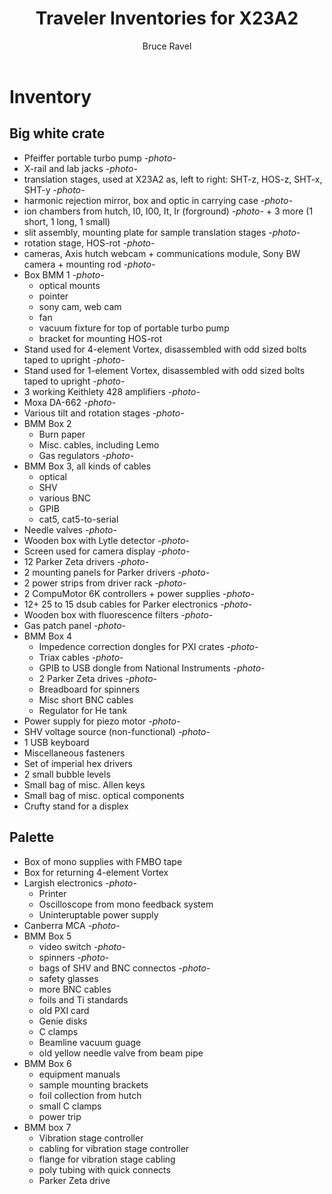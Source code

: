 #+TITLE: Traveler Inventories for X23A2
#+AUTHOR: Bruce Ravel
#+STARTUP: showall

* Inventory

** Big white crate

 + Pfeiffer portable turbo pump [[photos/2014-10-07 09.56.20.jpg][-photo-]]
 + X-rail and lab jacks [[photos/2014-10-07 09.57.30.jpg][-photo-]]
 + translation stages, used at X23A2 as, left to right: SHT-z, HOS-z, SHT-x, SHT-y [[photos/2014-10-07 09.58.11.jpg][-photo-]]
 + harmonic rejection mirror, box and optic in carrying case [[photos/2014-10-07 09.58.46.jpg][-photo-]]
 + ion chambers from hutch, I0, I00, It, Ir (forground) [[photos/2014-10-07 09.59.22.jpg][-photo-]]  + 3 more (1 short, 1 long, 1 small)
 + slit assembly, mounting plate for sample translation stages [[photos/2014-10-07 09.59.41.jpg][-photo-]]
 + rotation stage, HOS-rot [[photos/2014-10-07 09.59.58.jpg][-photo-]]
 + cameras, Axis hutch webcam + communications module, Sony BW camera + mounting rod [[photos/2014-10-07 10.00.42.jpg][-photo-]]
 + Box BMM 1  [[photos/2014-10-07 10.25.20.jpg][-photo-]]
   - optical mounts
   - pointer
   - sony cam, web cam
   - fan
   - vacuum fixture for top of portable turbo pump
   - bracket for mounting HOS-rot
 + Stand used for 4-element Vortex, disassembled with odd sized bolts taped to upright [[photos/2014-10-07 10.38.01.jpg][-photo-]]
 + Stand used for 1-element Vortex, disassembled with odd sized bolts taped to upright [[photos/2014-10-07 11.26.26.jpg][-photo-]]
 + 3 working Keithlety 428 amplifiers [[photos/2014-10-07 10.44.06.jpg][-photo-]]
 + Moxa DA-662 [[photos/2014-10-07 10.48.20.jpg][-photo-]]
 + Various tilt and rotation stages [[photos/2014-10-07 11.03.04.jpg][-photo-]]
 + BMM Box 2
   - Burn paper
   - Misc. cables, including Lemo
   - Gas regulators [[photos/2014-10-08 10.57.59.jpg][-photo-]]
 + BMM Box 3, all kinds of cables
   - optical
   - SHV
   - various BNC
   - GPIB
   - cat5, cat5-to-serial
 + Needle valves [[photos/2014-10-08 10.57.59.jpg][-photo-]]
 + Wooden box with Lytle detector [[photos/2014-10-07 11.22.18.jpg][-photo-]]
 + Screen used for camera display [[photos/2014-10-07 14.51.36.jpg][-photo-]]
 + 12 Parker Zeta drivers [[photos/2014-10-09 13.44.53.jpg][-photo-]]
 + 2 mounting panels for Parker drivers [[photos/2014-10-09 16.06.25.jpg][-photo-]]
 + 2 power strips from driver rack [[photos/2014-10-09 16.09.38.jpg][-photo-]]
 + 2 CompuMotor 6K controllers + power supplies [[photos/2014-10-09 16.14.50.jpg][-photo-]]
 + 12+ 25 to 15 dsub cables for Parker electronics [[photos/2014-10-09 16.23.07.jpg][-photo-]]
 + Wooden box with fluorescence filters [[photos/2014-10-09 13.33.56.jpg][-photo-]]
 + Gas patch panel [[photos/2014-10-09 13.29.05.jpg][-photo-]]
 + BMM Box 4
   - Impedence correction dongles for PXI crates [[photos/2014-10-08 12.04.24.jpg][-photo-]]
   - Triax cables [[photos/2014-10-09 13.32.37.jpg][-photo-]]
   - GPIB to USB dongle from National Instruments [[photos/2014-10-09 13.31.33.jpg][-photo-]]
   - 2 Parker Zeta drives [[photos/2014-10-09 13.27.13.jpg][-photo-]]
   - Breadboard for spinners
   - Misc short BNC cables
   - Regulator for He tank
 + Power supply for piezo motor [[photos/2014-10-09 16.36.54.jpg][-photo-]]
 + SHV voltage source (non-functional) [[photos/2014-10-09 16.37.15.jpg][-photo-]]
 + 1 USB keyboard
 + Miscellaneous fasteners
 + Set of imperial hex drivers
 + 2 small bubble levels
 + Small bag of misc. Allen keys
 + Small bag of misc. optical components
 + Crufty stand for a displex

** Palette

 + Box of mono supplies with FMBO tape
 + Box for returning 4-element Vortex
 + Largish electronics [[photos/2014-10-16 15.12.16.jpg][-photo-]]
   - Printer
   - Oscilloscope from mono feedback system
   - Uninteruptable power supply
 + Canberra MCA [[photos/2014-10-16 15.28.21.jpg][-photo-]]
 + BMM Box 5
   - video switch [[photos/2014-10-10%2013.42.12][-photo-]]
   - spinners [[photos/2014-10-10 13.41.47.jpg][-photo-]]
   - bags of SHV and BNC connectos [[photos/2014-10-10 13.42.34.jpg][-photo-]]
   - safety glasses
   - more BNC cables
   - foils and Ti standards
   - old PXI card
   - Genie disks
   - C clamps
   - Beamline vacuum guage
   - old yellow needle valve from beam pipe
 + BMM Box 6
   - equipment manuals
   - sample mounting brackets
   - foil collection from hutch
   - small C clamps
   - power trip
 + BMM box 7
   - Vibration stage controller
   - cabling for vibration stage controller
   - flange for vibration stage cabling
   - poly tubing with quick connects
   - Parker Zeta drive
